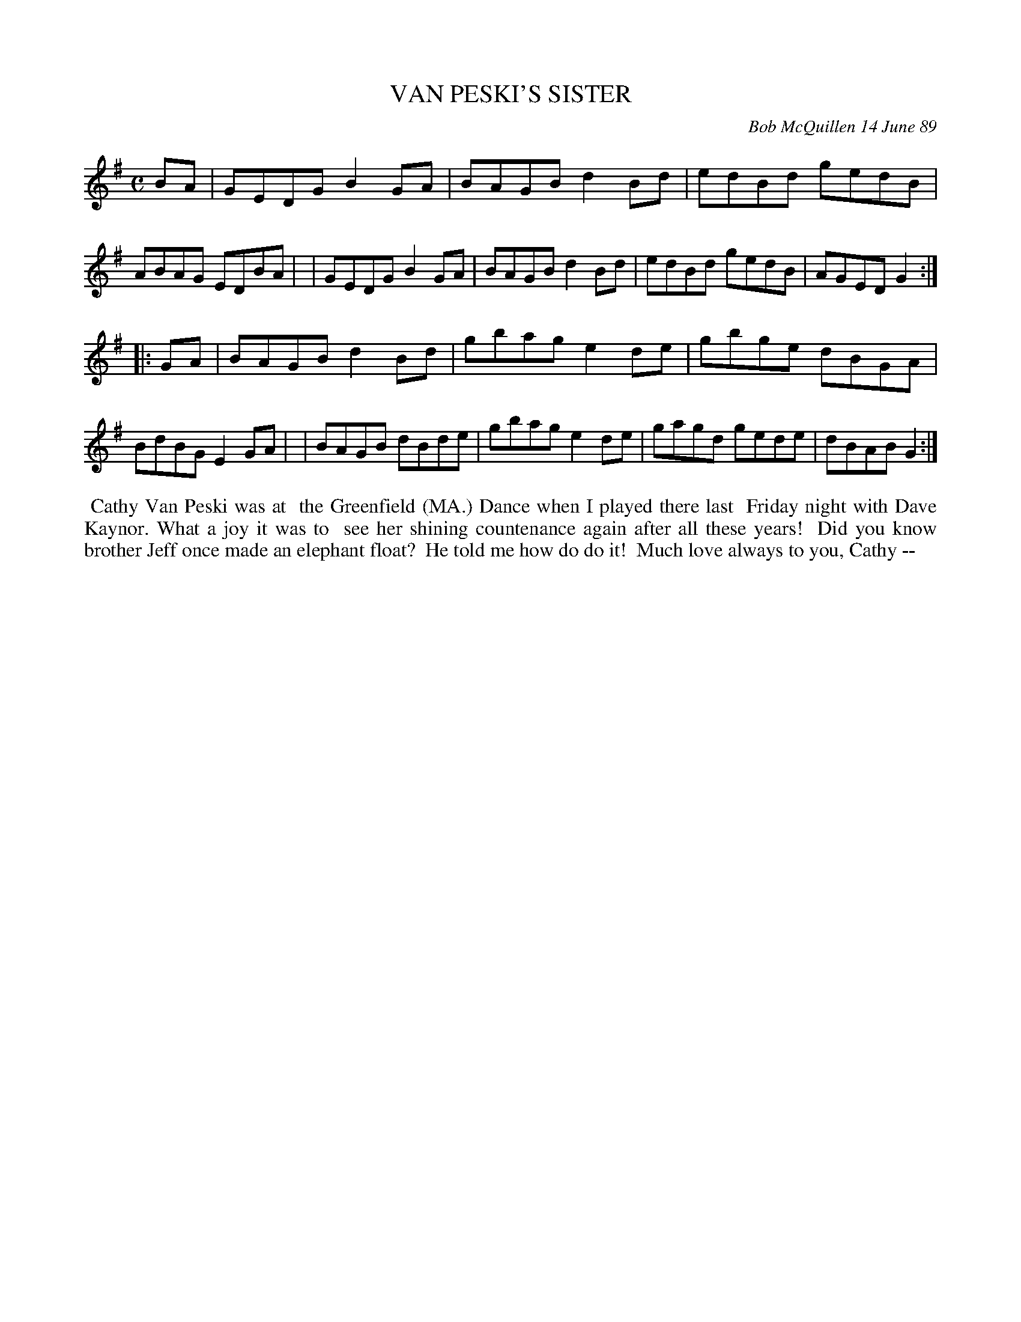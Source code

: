 X: 07020
T: VAN PESKI'S SISTER
C: Bob McQuillen 14 June 89
B: Bob's Note Book 7 #20
%R: reel
Z: 2021 John Chambers <jc:trillian.mit.edu>
M: C
L: 1/8
K: G
BA \
| GEDG B2GA | BAGB d2Bd | edBd gedB | ABAG EDBA |\
| GEDG B2GA | BAGB d2Bd | edBd gedB | AGED G2 :|
|: GA \
| BAGB d2Bd | gbag e2de | gbge dBGA | BdBG E2GA |\
| BAGB dBde | gbag e2de | gagd gede | dBAB G2 :|
%%begintext align
%% Cathy Van Peski was at
%% the Greenfield (MA.) Dance when I played there last
%% Friday night with Dave Kaynor. What a joy it was to
%% see her shining countenance again after all these years!
%% Did you know brother Jeff once made an elephant float?
%% He told me how do do it!
%% Much love always to you, Cathy --
%%endtext
